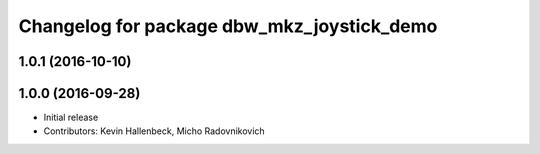 ^^^^^^^^^^^^^^^^^^^^^^^^^^^^^^^^^^^^^^^^^^^
Changelog for package dbw_mkz_joystick_demo
^^^^^^^^^^^^^^^^^^^^^^^^^^^^^^^^^^^^^^^^^^^

1.0.1 (2016-10-10)
------------------

1.0.0 (2016-09-28)
------------------
* Initial release
* Contributors: Kevin Hallenbeck, Micho Radovnikovich
